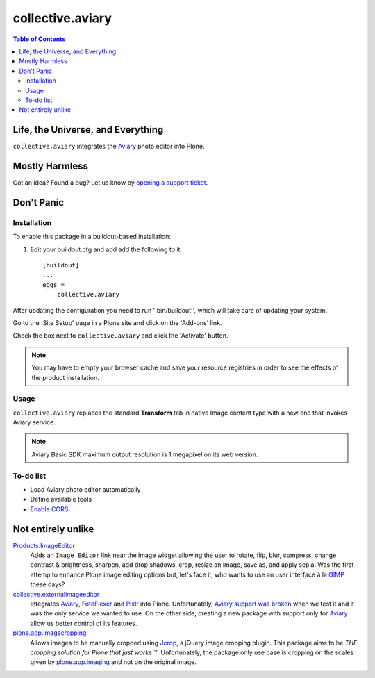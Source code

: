*****************
collective.aviary
*****************

.. contents:: Table of Contents

Life, the Universe, and Everything
==================================

``collective.aviary`` integrates the `Aviary`_ photo editor into Plone.

.. _`Aviary`: http://developers.aviary.com/

Mostly Harmless
===============

.. image:: https://secure.travis-ci.org/collective/collective.aviary.png?branch=master
    :alt: Travis CI badge
    :target: http://travis-ci.org/collective/collective.aviary

.. image:: https://coveralls.io/repos/collective/collective.aviary/badge.png?branch=master
    :alt: coveralls badge
    :target: https://coveralls.io/r/collective/collective.aviary

Got an idea? Found a bug? Let us know by `opening a support ticket`_.

.. _`opening a support ticket`: https://github.com/collective/collective.aviary/issues

Don't Panic
===========

Installation
------------

To enable this package in a buildout-based installation:

#. Edit your buildout.cfg and add add the following to it::

    [buildout]
    ...
    eggs =
        collective.aviary

After updating the configuration you need to run ''bin/buildout'', which will
take care of updating your system.

Go to the 'Site Setup' page in a Plone site and click on the 'Add-ons' link.

Check the box next to ``collective.aviary`` and click the 'Activate' button.

.. Note::
    You may have to empty your browser cache and save your resource registries
    in order to see the effects of the product installation.

Usage
-----

``collective.aviary`` replaces the standard **Transform** tab in native Image
content type with a new one that invokes Aviary service.

.. image:: https://raw.github.com/collective/collective.aviary/master/aviary.png
    :align: center
    :alt: The Aviary photo editor in action.
    :height: 600px
    :width: 800px

.. Note::
    Aviary Basic SDK maximum output resolution is 1 megapixel on its web
    version.

To-do list
----------

- Load Aviary photo editor automatically
- Define available tools
- `Enable CORS`_

.. _`Enable CORS`: https://github.com/collective/collective.aviary/issues/1

Not entirely unlike
===================

`Products.ImageEditor`_
    Adds an ``Image Editor`` link near the image widget allowing the user to
    rotate, flip, blur, compress, change contrast & brightness, sharpen, add
    drop shadows, crop, resize an image, save as, and apply sepia. Was the
    first attemp to enhance Plone image editing options but, let's face it,
    who wants to use an user interface à la `GIMP`_ these days?

`collective.externalimageeditor`_
    Integrates `Aviary`_, `FotoFlexer`_ and `Pixlr`_ into Plone.
    Unfortunately, `Aviary support was broken`_ when we test it and it was the
    only service we wanted to use. On the other side, creating a new package
    with support only for `Aviary`_ allow us better control of its features.

`plone.app.imagecropping`_
    Allows images to be manually cropped using `Jcrop`_, a jQuery image
    cropping plugin. This package aims to be `THE cropping solution for Plone
    that just works` ™. Unfortunately, the package only use case is cropping
    on the scales given by `plone.app.imaging`_ and not on the original image.

.. _`Aviary support was broken`: https://github.com/collective/collective.externalimageeditor/issues/2
.. _`collective.externalimageeditor`: https://pypi.python.org/pypi/collective.externalimageeditor
.. _`FotoFlexer`: http://fotoflexer.com/
.. _`GIMP`: http://www.gimp.org/
.. _`Jcrop`: http://deepliquid.com/content/Jcrop.html
.. _`Pixlr`: https://www.pixlr.com/
.. _`plone.app.imagecropping`: https://pypi.python.org/pypi/plone.app.imagecropping
.. _`plone.app.imaging`: https://pypi.python.org/pypi/plone.app.imaging
.. _`Products.ImageEditor`: https://pypi.python.org/pypi/Products.ImageEditor

